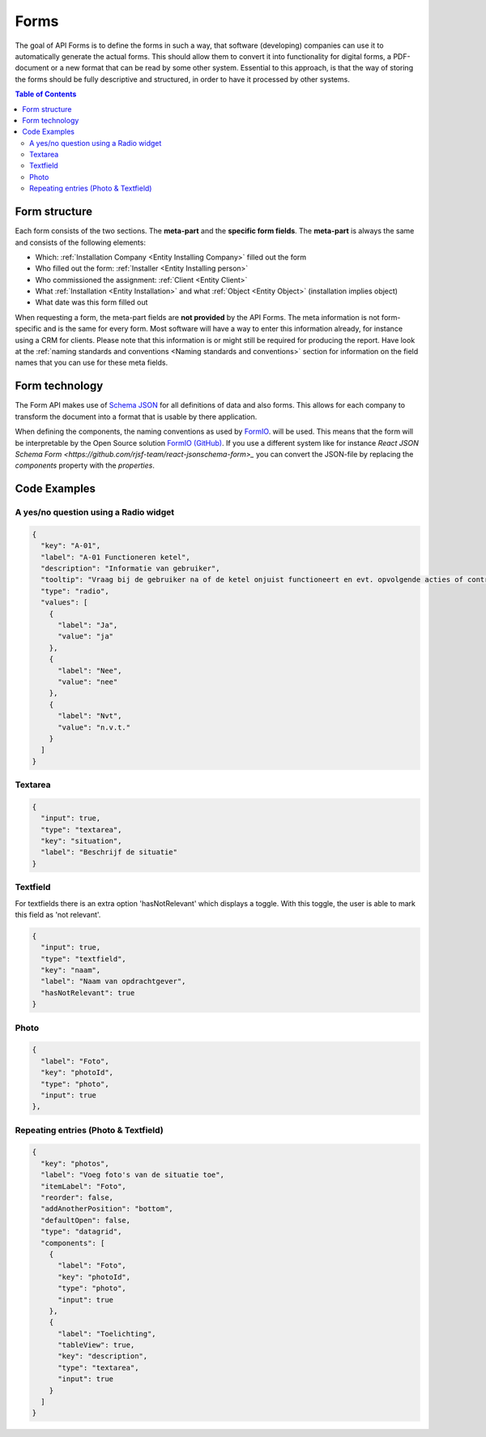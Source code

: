 Forms
=====

The goal of API Forms is to define the forms in such a way, that software (developing) companies can use it to
automatically generate the actual forms. This should allow them to convert it into functionality for
digital forms, a PDF-document or a new format that can be read by some other system. Essential to this approach,
is that the way of storing the
forms should be fully descriptive and structured, in order to have it processed by other systems.

.. contents:: Table of Contents
   :depth: 2
   :local:
   :backlinks: none


Form structure
--------------------------------------

.. image:: _static/images/fluxility-techniek-nederland-forms-structure.png
   :alt: Form structure


Each form consists of the two sections. The **meta-part** and the **specific form fields**.
The **meta-part** is always the same and consists of the following elements:

* Which: :ref:`Installation Company <Entity Installing Company>` filled out the form
* Who filled out the form: :ref:`Installer <Entity Installing person>`
* Who commissioned the assignment: :ref:`Client <Entity Client>`
* What :ref:`Installation <Entity Installation>` and what :ref:`Object <Entity Object>` (installation implies object)
* What date was this form filled out

When requesting a form, the meta-part fields are **not provided** by the API Forms. The meta information is not
form-specific and is the same for every form. Most software will have a way to enter this
information already, for instance using a CRM for clients. Please note that this information
is or might still be required for producing the report.
Have look at the :ref:`naming standards and conventions <Naming standards and conventions>` section
for information on the field names that you can use for these meta fields.


Form technology
--------------------------------------

The Form API makes use of `Schema JSON <https://json-schema.org>`_ for
all definitions of data and also forms. This allows for each company to transform
the document into a format that is usable by there application.

When defining the components, the naming conventions as used
by `FormIO <https://github.com/formio/formio.js/wiki/Components-JSON-Schema>`_. will be used. This means that
the form will be interpretable by the Open Source solution `FormIO (GitHub) <https://github.com/formio/formio>`_. If you
use a different system like for instance `React JSON Schema Form <https://github.com/rjsf-team/react-jsonschema-form>_`
you can convert the JSON-file by replacing the `components` property with the `properties`.

Code Examples
--------------------------------------

A yes/no question using a Radio widget
############################################

.. image:: _static/images/form-field-yes-no.png
   :alt: Example of yes/no widget
   :width: 400

.. code-block:: json

    {
      "key": "A-01",
      "label": "A-01 Functioneren ketel",
      "description": "Informatie van gebruiker",
      "tooltip": "Vraag bij de gebruiker na of de ketel onjuist functioneert en evt. opvolgende acties of controles uitvoeren.",
      "type": "radio",
      "values": [
        {
          "label": "Ja",
          "value": "ja"
        },
        {
          "label": "Nee",
          "value": "nee"
        },
        {
          "label": "Nvt",
          "value": "n.v.t."
        }
      ]
    }

Textarea
############################################

.. code-block:: json

    {
      "input": true,
      "type": "textarea",
      "key": "situation",
      "label": "Beschrijf de situatie"
    }

Textfield
############################################

For textfields there is an extra option 'hasNotRelevant' which displays a toggle. With this toggle, the user is able to mark this field as 'not relevant'.

.. code-block:: json

    {
      "input": true,
      "type": "textfield",
      "key": "naam",
      "label": "Naam van opdrachtgever",
      "hasNotRelevant": true
    }

Photo
############################################

.. code-block:: json

    {
      "label": "Foto",
      "key": "photoId",
      "type": "photo",
      "input": true
    },


Repeating entries (Photo & Textfield)
############################################

.. code-block:: json

    {
      "key": "photos",
      "label": "Voeg foto's van de situatie toe",
      "itemLabel": "Foto",
      "reorder": false,
      "addAnotherPosition": "bottom",
      "defaultOpen": false,
      "type": "datagrid",
      "components": [
        {
          "label": "Foto",
          "key": "photoId",
          "type": "photo",
          "input": true
        },
        {
          "label": "Toelichting",
          "tableView": true,
          "key": "description",
          "type": "textarea",
          "input": true
        }
      ]
    }
